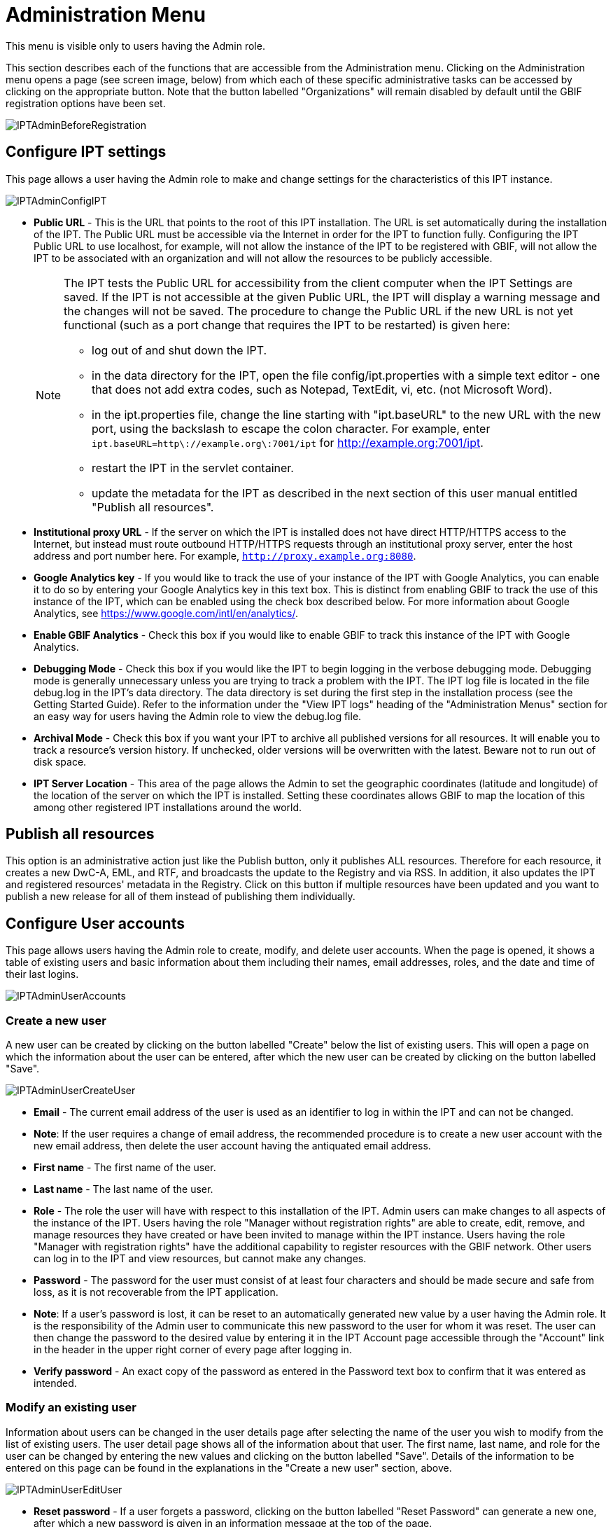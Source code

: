 = Administration Menu

This menu is visible only to users having the Admin role.

This section describes each of the functions that are accessible from the Administration menu. Clicking on the Administration menu opens a page (see screen image, below) from which each of these specific administrative tasks can be accessed by clicking on the appropriate button. Note that the button labelled "Organizations" will remain disabled by default until the GBIF registration options have been set.

image::ipt2/administration/IPTAdminBeforeRegistration.png[]

== Configure IPT settings
This page allows a user having the Admin role to make and change settings for the characteristics of this IPT instance.

image::ipt2/administration/IPTAdminConfigIPT.png[]

* *Public URL* - This is the URL that points to the root of this IPT installation. The URL is set automatically during the installation of the IPT. The Public URL must be accessible via the Internet in order for the IPT to function fully. Configuring the IPT Public URL to use localhost, for example, will not allow the instance of the IPT to be registered with GBIF, will not allow the IPT to be associated with an organization and will not allow the resources to be publicly accessible.
+
--
[NOTE]
====
The IPT tests the Public URL for accessibility from the client computer when the IPT Settings are saved. If the IPT is not accessible at the given Public URL, the IPT will display a warning message and the changes will not be saved. The procedure to change the Public URL if the new URL is not yet functional (such as a port change that requires the IPT to be restarted) is given here:

* log out of and shut down the IPT.
* in the data directory for the IPT, open the file config/ipt.properties with a simple text editor - one that does not add extra codes, such as Notepad, TextEdit, vi, etc. (not Microsoft Word).
* in the ipt.properties file, change the line starting with "ipt.baseURL" to the new URL with the new port, using the backslash to escape the colon character. For example, enter `ipt.baseURL=http\://example.org\:7001/ipt` for http://example.org:7001/ipt.
* restart the IPT in the servlet container.
* update the metadata for the IPT as described in the next section of this user manual entitled "Publish all resources".
====

--
* *Institutional proxy URL* - If the server on which the IPT is installed does not have direct HTTP/HTTPS access to the Internet, but instead must route outbound HTTP/HTTPS requests through an institutional proxy server, enter the host address and port number here.  For example, `http://proxy.example.org:8080`.
* *Google Analytics key* - If you would like to track the use of your instance of the IPT with Google Analytics, you can enable it to do so by entering your Google Analytics key in this text box. This is distinct from enabling GBIF to track the use of this instance of the IPT, which can be enabled using the check box described below. For more information about Google Analytics, see https://www.google.com/intl/en/analytics/.
* *Enable GBIF Analytics* - Check this box if you would like to enable GBIF to track this instance of the IPT with Google Analytics.
* *Debugging Mode* - Check this box if you would like the IPT to begin logging in the verbose debugging mode. Debugging mode is generally unnecessary unless you are trying to track a problem with the IPT. The IPT log file is located in the file debug.log in the IPT's data directory. The data directory is set during the first step in the installation process (see the Getting Started Guide). Refer to the information under the "View IPT logs" heading of the "Administration Menus" section for an easy way for users having the Admin role to view the debug.log file.
* *Archival Mode* - Check this box if you want your IPT to archive all published versions for all resources. It will enable you to track a resource's version history. If unchecked, older versions will be overwritten with the latest. Beware not to run out of disk space.
* *IPT Server Location* - This area of the page allows the Admin to set the geographic coordinates (latitude and longitude) of the location of the server on which the IPT is installed. Setting these coordinates allows GBIF to map the location of this among other registered IPT installations around the world.

== Publish all resources
This option is an administrative action just like the Publish button, only it publishes ALL resources. Therefore for each resource, it creates a new DwC-A, EML, and RTF, and broadcasts the update to the Registry and via RSS. In addition, it also updates the IPT and registered resources' metadata in the Registry. Click on this button if multiple resources have been updated and you want to publish a new release for all of them instead of publishing them individually.

== Configure User accounts
This page allows users having the Admin role to create, modify, and delete user accounts. When the page is opened, it shows a table of existing users and basic information about them including their names, email addresses, roles, and the date and time of their last logins.

image::ipt2/administration/IPTAdminUserAccounts.png[]

=== Create a new user
A new user can be created by clicking on the button labelled "Create" below the list of existing users. This will open a page on which the information about the user can be entered, after which the new user can be created by clicking on the button labelled "Save".

image::ipt2/administration/IPTAdminUserCreateUser.png[]

* *Email* - The current email address of the user is used as an identifier to log in within the IPT and can not be changed.
* *Note*: If the user requires a change of email address, the recommended procedure is to create a new user account with the new email address, then delete the user account having the antiquated email address.
* *First name* - The first name of the user.
* *Last name* - The last name of the user.
* *Role* - The role the user will have with respect to this installation of the IPT. Admin users can make changes to all aspects of the instance of the IPT. Users having the role "Manager without registration rights" are able to create, edit, remove, and manage resources they have created or have been invited to manage within the IPT instance. Users having the role "Manager with registration rights" have the additional capability to register resources with the GBIF network. Other users can log in to the IPT and view resources, but cannot make any changes.
* *Password* - The password for the user must consist of at least four characters and should be made secure and safe from loss, as it is not recoverable from the IPT application.
* *Note*: If a user's password is lost, it can be reset to an automatically generated new value by a user having the Admin role. It is the responsibility of the Admin user to communicate this new password to the user for whom it was reset. The user can then change the password to the desired value by entering it in the IPT Account page accessible through the "Account" link in the header in the upper right corner of every page after logging in.
* *Verify password* - An exact copy of the password as entered in the Password text box to confirm that it was entered as intended.

=== Modify an existing user
Information about users can be changed in the user details page after selecting the name of the user you wish to modify from the list of existing users. The user detail page shows all of the information about that user. The first name, last name, and role for the user can be changed by entering the new values and clicking on the button labelled "Save". Details of the information to be entered on this page can be found in the explanations in the "Create a new user" section, above.

image::ipt2/administration/IPTAdminUserEditUser.png[]

* *Reset password* - If a user forgets a password, clicking on the button labelled "Reset Password" can generate a new one, after which a new password is given in an information message at the top of the page.
* *Note*: The IPT does not inform the affected user of this change, so it is the responsibility of the Admin who resets the password to inform the user of the new one.

=== Delete a user
Users accounts that are no longer necessary can be deleted using the user detail page accessed by selecting the name of the user you wish to delete from the list of existing users. On the bottom of the user detail page, click on the button labelled "Delete" to remove this user account. There are several conditions under which a user cannot be deleted:

. An admin cannot delete their own account while logged in therefore it must be deleted by another admin.
. The IPT installation must always have at least one user having the Admin role, so the last remaining Admin can not be deleted. To remove that user, first create a new user having the Admin role and log in with that new user to delete the other Admin account.
. Each resource must have at least one associated user having either the Admin or one of the Manager roles, so the last remaining Manager of a resource can not be deleted. To remove that user, first associate another user having the Admin or one of the Manager roles with any resources for which the user you wish to delete is the last remaining manager. Refer to the information under xref:manage-resources.adoc#resource-managers[Resource Managers] to see how new managers can be assigned.
. A user cannot be deleted if it is the creator or one or more resources. To restrict the user's access to their resources, downgrade their role to type User. Refer to the <<Modify an existing user>> section for information about how to change a user's role.

== Configure GBIF registration options
This page allows a user to register the IPT instance in the GBIF Registry if this has not already been done. The IPT must be registered before any of the IPTs resources can be associated with an organization (see the information under the "Configure Organizations" heading in the "Administration Menu" section) or published (see the xref:manage-resources.adoc#published-versions[Published Versions] section). Information about a registered IPT and its public resources become searchable through the Registry's services, and the data from the public resources published on the IPT can be indexed for searching via the GBIF portal. If the IPT has already been registered, the registered information for the IPT can be edited opening the <<Edit GBIF registration>> page.

The first step to register with GBIF is to test that the IPT has a valid URL that can be reached by the GBIF services. To run this test, click on the button labelled "Validate".

If the validation test is unsuccessful, an error message will suggest the nature of the problem with the communication between the GBIF Registry and the IPT. Causes for an error include:

* *No Internet connectivity* - The IPT requires an active Internet connection to function properly. An error will occur if connectivity to the Internet is lost when the button labelled "Validate" button is clicked. Restore Internet connectivity before trying to proceed with registration.
* *Incorrect Public or Institutional proxy URL* - The public URL is automatically detected and configured during the IPT setup process (see the xref:initial-setup.adoc[Initial Setup] section). Changes in the configuration of the server on which the IPT is installed could require a change in the public URL or the institutional proxy URL. The public and institutional proxy URLs can be changed on the Configure IPT Settings page (see the explanations for public URL and institutional proxy URL in the <<Configure IPT settings>> section).
* *Firewall* - If the Internet connection is live, a firewall may be preventing connections to the public URL or institutional proxy. Change the firewall or institutional proxy settings to all outside connections.
* *GBIF Registry inaccessible* - If an error message suggests that none of the previous errors has occurred and yet there is a failure to communicate with the GBIF Registry, please report that there are problems connecting to the GBIF registry to the GBIF help desk (helpdesk@gbif.org).

image::ipt2/administration/IPTAdminRegistrationStep1.png[]

If the IPT passes the validation step above, a form showing additional information required for registration is presented. In this step, the IPT instance is associated to an organization. *The organization must already be registered in the GBIF Registry, and its password must be known*. For explanations of the fields and selections on this form, refer to the information below.

image::ipt2/administration/IPTAdminRegistrationStep2.png[]

Following are explanations of the specific information to select or enter:

* *Organization* - the select box contains a list of organizations in the GBIF registry. Select the single organization with which this IPT instance will be associated. If you are unable to find the organization you seek on the list, use the GBIF Registry (https://www.gbif.org/publisher/search) to determine if the organization is registered under a name other than what you expected. If the organization is not yet registered with GBIF, please contact the GBIF Help Desk to register the organization before proceeding with the registration of the IPT. Click on the help icon and then click on the helpful GBIF Help Desk link to open up an email template in your default mail client that you just have to fill in the required information before sending.
* *Organization's password* - the correct password registered in the GBIF registry for the selected organization must be entered in this text box to verify that the user has the authorization required to associate the IPT instance with that organization. If you do not have to the organization's password, you can request it from the registered contact. A link to the primary contact on record for the organization will appear below the Organization's Password text box after selecting an organization in the Organization select box. The password will be used to authenticate the IPT registration when the button labelled "Save" is clicked.
* *Alias* - enter a convenient name or code to represent the organization within this instance of the IPT. The alias will appear in place of the full organization name in organization select boxes in the IPT user interfaces.
* *Can publish resources?* - check this box if the selected organization can also be associated with resources published on this instance of the IPT. If left unchecked, the organization will not appear in the list of organizations available to associate with a resource. Leave unchecked only if this organization is only the host for the IPT instance, not for any of the resources published through the IPT instance.
* *Title for the IPT installation* - enter the title of the IPT installation to be used in the GBIF Registry. The title is the primary information used for listing and searching for the IPT installations in the Registry.
* *Description for this IPT installation* - enter the description of the IPT installation to be used in the GBIF Registry. The description is meant to help users of the Registry to further understand the significance of the IPT instance by allowing further information beyond the specific metadata fields to be shared.
* *Contact Name* - enter the name of the person who should be contacted for information about the IPT installation. This person should be someone who has an Admin role in the IPT instance and knows the technical details about the installation.
* *Contact Email* - enter the current email address of the person whose name is given in the Contact Name.
* *IPT password* - enter the password that should be used to edit the entry for this IPT installation in the GBIF Registry.
* *Save* - when all of the information above is entered or selected, click on the button labelled "Save" to register the IPT installation with the GBIF Registry. After successfully registering the IPT installation, the Configure GBIF registration page will show that the IPT has already been registered and associated with the selected organization. Also, after a successful registration, the Configure Organizations page will become accessible from the Administration menu.
* *Note*: Any changes to the IPT registration (rather than resource registration - for which see the "Visibility" section under the "Resource Overview" heading in the "Manage Resources Menu" section as well as the information under the "Publish all resources" heading in the "Administration Menu" section) will have to be done in consultation with the GBIF Help Desk (helpdesk@gbif.org).

=== Edit GBIF registration
After the IPT has been registered, this page allows a user to update the IPT registration information. The update will ensure the IPT and all its registered resources are in sync with the GBIF Registry. *Administrators should run an update each time the public URL of the IPT changes*. Administrators can also run an update in order to update the title, description, contact name, and contact email of the IPT instance. This page does not support changing the hosting organization. To do so, administrators must contact the GBIF Helpdesk (helpdesk@gbif.org) directly.

image::ipt2/administration/IPTAdminEditRegistration.png[]

== Configure Organizations
This page is unavailable until the IPT instance has been successfully registered in the GBIF Registry (see the information under the "Configure GBIF registration" heading of the "Administration Menu" section). Once registered, this page shows a list of organizations that can be associated with resources in this IPT instance. An IPT that hosts data for organizations other than the one to which it is associated must have the additional organizations configured before they can be used.

An IPT capable of assigning DOIs to resources must also have an organization configured with a DataCite account. To be configured with a DataCite account, the organization does not necessary have to be able to publish resources (be associated with resources). Only one DataCite account can be used to register DOIs at a time, and the IPT's archival mode must also be turned on (please refer to the <<Configure IPT settings>> section to learn more about the archival mode). The list of organizations shows which organizations have been configured with DataCite accounts, and which one has been selected to register DOIs for all resources in this IPT instance.

image::ipt2/administration/IPTAdminOrgs.png[]

=== Edit organization
On this page a user having the Admin role can edit the organization. Click on the button labelled "Edit" to open the page containing the details of the selected organization. For explanations of the fields and selections on this form, refer to the information below.

image::ipt2/administration/IPTAdminOrgsEditOrg.png[]

Following are explanations of the specific information to select or enter:

* *Organization name* - the title of the organization as registered in the GBIF Registry. *Note*: this cannot be changed.
* *Organization password* - the password that should be used to edit the entry for this organization in the GBIF Registry.
* *Organization alias* - a name given to the organization for convenience within the IPT instance; aliases, rather then the full Organization Name appear in Organization selection lists in the IPT.
* *Can publish resources* - this checkbox indicates whether the organization can be associated with resources in the IPT. Only those organizations having this box checked will appear in lists to be associated with resources.
* *DOI registration agency* - the type of account used to register DOIs for resources; can be either DataCite. *Note*: an account is issued to the organization after it signs an agreement with a DataCite member, which gives it permission to register DOIs under one or more prefixes (e.g. 10.5072) in one or more domains (e.g. gbif.org). *Note*: confirm that the account can actually register DOIs under the IPT's domain/public URL otherwise registrations via the IPT won't work.
* *Account username* - the username (symbol) of the DataCite account issued to the organization.
* *Account password* - the password of the DataCite account issued to the organization.
* *DOI prefix/shoulder* - the preferred DOI prefix/shoulder used to mint DOIs. This prefix is unique to the account issued to the organization. Note: always use a test prefix (see https://blog.datacite.org/test-prefix-10-5072-retiring-june-1/) when running the IPT in test mode.
* *Account activated* - this checkbox indicates if this DataCite account is the only account used by the IPT to register DOIs for datasets. Only one DataCite account can be activated at a time.

=== Add organization
Organizations are not available to be associated with resources until a user having the Admin role adds them. Click on the button labelled "Add" to open a page on which an additional organization can be selected from the GBIF Registry to be used in this instance of the IPT. For explanations of the fields and selections on this page, refer to the information under the "Edit Organization" section above. After the desired organization is selected and all other data entered, including the password for the organization, click on the button labelled "Save" to add the selected organization to the list.

image::ipt2/administration/IPTAdminOrgsAddOrg.png[]

== Configure Core Types and Extensions
This page allows a user having the Admin role to enable the instance of the IPT to import and share various pre-defined types of data from the GBIF Registry. Each type includes properties (fields, terms) that support a specific purpose. For example, the Darwin Core Taxon Core Type supports information pertaining to taxonomic names, taxon name usages, and taxon concepts and allows the IPT to host resources for taxonomic and nomenclatural checklists. A distinction is made between Core Types and extensions. Core types provide the basis for data records, (Occurrence, Taxon, and Event for example) while extensions provide the means to associate additional data with a record of the Core Type. Only one Core Type can be selected for a given resource as explained under the "Darwin Core Mappings" heading of the "Resource Overview" section.

Vocabularies contain lists of valid values that a particular term in a Core Type or Extension can take. For example, the https://rs.gbif.org/vocabulary/dwc/basis_of_record.xml[Darwin Core Type vocabulary] contains all of the standard values allowed in the Darwin Core term http://rs.tdwg.org/dwc/terms/#basisOfRecord[basisOfRecord].

Following the lists of installed Core Types and Extensions, there is a section labelled "Synchronize Extensions and Vocabularies" having a single button labelled "Synchronize". The latest versions of Core Types and Extensions that exist in the GBIF Registry but have not yet been installed are listed below the Vocabularies section.

image::ipt2/administration/IPTAdminExtensions.png[]

The lists of extensions (installed and not installed) each have two columns. The left-hand column shows the name of the extension as a link and a button labelled either "Install" or "Remove". If the extension is out-of-date, another button labelled "Update" will also appear. In the right-hand column is a summary of the information about the extension, including a brief description of the type of data the extension is meant to accommodate, a link to more information about the extension if it exists, the date it was issued (released), the number of properties (fields, terms) in the extension, the name of the extension, its namespace, RowType, and keywords. For more information about these attributes of an extension, see the documentation on Darwin Core Archives at http://rs.tdwg.org/dwc/terms/guides/text/.
Following are the actions that can be taken with respect to extensions:

=== Synchronize Extensions and Vocabularies
An extension can make use of lists of terms of predefined values, known as controlled vocabularies. Periodically these vocabularies may also change (e.g. if new translations have been added) and require updating in the IPT. Click on the button labelled "Synchronize" to synchronize existing vocabularies with the GBIF Registry. After the update is complete, a message will indicate if the synchronization was successful or if there were any errors.

=== View extension details
The title of each extension in the first column is a link to a detail page for that extension. The detail page shows all of the summary information that can be seen in the right-hand column of the extensions list as well as the detailed description, references, and examples for each of the properties in the extension.

image::ipt2/administration/IPTAdminExtensionsDetail.png[]

For properties that have controlled vocabularies, the property information in the right-hand column will contain the name of the vocabulary as a link next to the label "Vocabulary:". Clicking on the link will open a detail page for the vocabulary, with a summary of the vocabulary at the top and a table of the valid values with further detailed information such as preferred and alternate terms and identifiers.

image::ipt2/administration/IPTAdminExtensionsDetailVocabulary.png[]

=== Install extension
For any of the extensions that have not yet been installed in the IPT, there is a button labelled "Install" under the extension name in the left-hand column. Click on this button to retrieve the extension from the GBIF registry and install it in the IPT.

=== Remove extension
For any extension that has already been installed in the IPT, it can be removed by clicking the button labelled "Remove". Extensions that are in use to map data for any resource in the IPT cannot be removed. Any attempt to do so will show an error message and a list of resources that use the extension in a mapping.

image::ipt2/administration/IPTAdminExtensionsDetailVocabulary.png[]

=== Update extension
For any extension that has already been installed in the IPT, and is out-of-date, it can be updated by clicking the button labelled "Update". Updating an extension makes it possible to take advantage of any new terms and new vocabularies. During an update, existing mappings to deprecated terms will be removed, and existing mappings to deprecated terms that have been replaced by another term will be automatically updated. Following the update, all affected resources should be reviewed and republished.

image::ipt2/administration/IPTAdminExtensionsUpdate.png[]

== View IPT logs
Messages generated from actions taken while running the IPT are logged to files for reference in the directory called "logs" within the IPT data directory (see the information under the "IPT Settings" heading in the "Administration Menu" section). The View IPT logs page shows messages from the file called admin.log, which contains only those log messages that have a severity of WARNING or greater (such as errors). The complete log of messages (contained in the file called debug.log) can be opened and viewed by clicking on the link labelled "complete log file". The contents of the complete log file may be useful when reporting an apparent bug.

image::ipt2/administration/IPTAdminLogs.png[]
